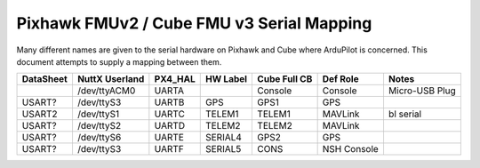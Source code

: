 .. _common-pixhawk-serial-mapping:

============================
Pixhawk FMUv2 / Cube FMU v3 Serial Mapping
============================

Many different names are given to the serial hardware on Pixhawk and
Cube where ArduPilot is concerned.  This document attempts to supply a
mapping between them.

+-----------+----------------+---------+------------+--------------+-------------+----------------+
| DataSheet | NuttX Userland | PX4_HAL | HW Label   | Cube Full CB | Def Role    | Notes          |
+===========+================+=========+============+==============+=============+================+
|           | /dev/ttyACM0   | UARTA   |            | Console      | Console     | Micro-USB Plug |
+-----------+----------------+---------+------------+--------------+-------------+----------------+
| USART?    | /dev/ttyS3     | UARTB   | GPS        | GPS1         | GPS         |                |
+-----------+----------------+---------+------------+--------------+-------------+----------------+
| USART2    | /dev/ttyS1     | UARTC   | TELEM1     | TELEM1       | MAVLink     | bl serial      |
+-----------+----------------+---------+------------+--------------+-------------+----------------+
| USART?    | /dev/ttyS2     | UARTD   | TELEM2     | TELEM2       | MAVLink     |                |
+-----------+----------------+---------+------------+--------------+-------------+----------------+
| USART?    | /dev/ttyS6     | UARTE   | SERIAL4    | GPS2         | GPS         |                |
+-----------+----------------+---------+------------+--------------+-------------+----------------+
| USART?    | /dev/ttyS3     | UARTF   | SERIAL5    | CONS         | NSH Console |                |
+-----------+----------------+---------+------------+--------------+-------------+----------------+
